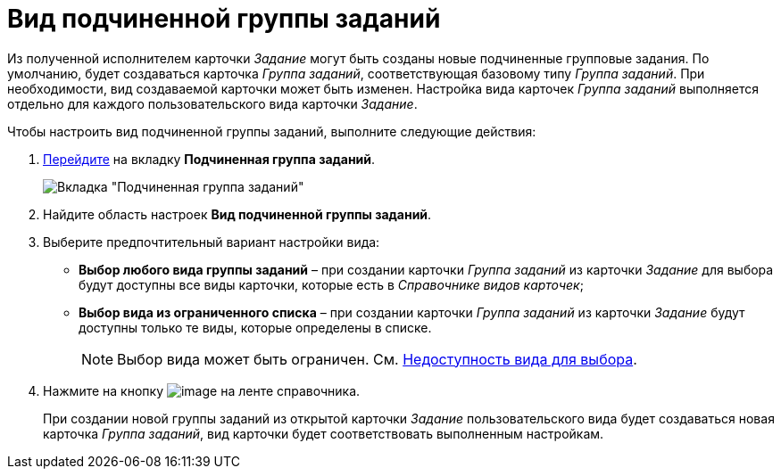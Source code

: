 = Вид подчиненной группы заданий

Из полученной исполнителем карточки _Задание_ могут быть созданы новые подчиненные групповые задания. По умолчанию, будет создаваться карточка _Группа заданий_, соответствующая базовому типу _Группа заданий_. При необходимости, вид создаваемой карточки может быть изменен. Настройка вида карточек _Группа заданий_ выполняется отдельно для каждого пользовательского вида карточки _Задание_.

.Чтобы настроить вид подчиненной группы заданий, выполните следующие действия:
. xref:cSub_Interface_Task.adoc[Перейдите] на вкладку *Подчиненная группа заданий*.
+
image::cSub_Task_ChildGroupTask.png[Вкладка "Подчиненная группа заданий"]
. Найдите область настроек *Вид подчиненной группы заданий*.
. Выберите предпочтительный вариант настройки вида:
* *Выбор любого вида группы заданий* – при создании карточки _Группа заданий_ из карточки _Задание_ для выбора будут доступны все виды карточки, которые есть в _Справочнике видов карточек_;
* *Выбор вида из ограниченного списка* – при создании карточки _Группа заданий_ из карточки _Задание_ будут доступны только те виды, которые определены в списке.
+
[NOTE]
====
Выбор вида может быть ограничен. См. xref:cSub_Common_Hide_subtype.adoc[Недоступность вида для выбора].
====
. Нажмите на кнопку image:buttons/cSub_Save.png[image] на ленте справочника.
+
При создании новой группы заданий из открытой карточки _Задание_ пользовательского вида будет создаваться новая карточка _Группа заданий_, вид карточки будет соответствовать выполненным настройкам.
